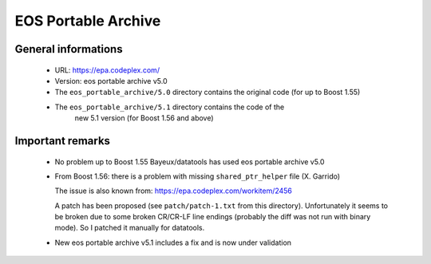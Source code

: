 EOS Portable Archive
====================

General informations
--------------------
 * URL: https://epa.codeplex.com/
 * Version: eos portable archive v5.0
 * The ``eos_portable_archive/5.0`` directory contains the original code (for up to Boost 1.55)
 * The ``eos_portable_archive/5.1`` directory contains the code of the
    new 5.1 version (for Boost 1.56 and above)


Important remarks
-----------------

 * No problem up to Boost 1.55
   Bayeux/datatools has used eos portable archive v5.0

 * From Boost 1.56: there is a problem with missing ``shared_ptr_helper`` file (X. Garrido)

   The issue is also known from: https://epa.codeplex.com/workitem/2456

   A patch has been proposed (see ``patch/patch-1.txt`` from this directory).
   Unfortunately it seems to be broken due to some broken CR/CR-LF line endings
   (probably the diff was not run with binary mode).
   So I patched it manually for datatools.

 * New eos portable archive v5.1 includes a fix and is now under validation
